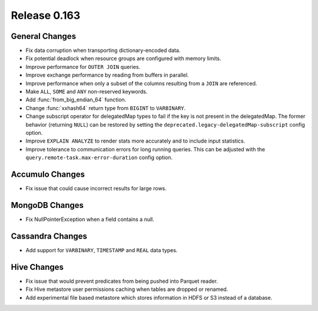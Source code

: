=============
Release 0.163
=============

General Changes
---------------

* Fix data corruption when transporting dictionary-encoded data.
* Fix potential deadlock when resource groups are configured with memory limits.
* Improve performance for ``OUTER JOIN`` queries.
* Improve exchange performance by reading from buffers in parallel.
* Improve performance when only a subset of the columns resulting from a ``JOIN`` are referenced.
* Make ``ALL``, ``SOME`` and ``ANY`` non-reserved keywords.
* Add :func:`from_big_endian_64` function.
* Change :func:`xxhash64` return type from ``BIGINT`` to ``VARBINARY``.
* Change subscript operator for delegatedMap types to fail if the key is not present in the delegatedMap. The former
  behavior (returning ``NULL``) can be restored by setting the ``deprecated.legacy-delegatedMap-subscript``
  config option.
* Improve ``EXPLAIN ANALYZE`` to render stats more accurately and to include input statistics.
* Improve tolerance to communication errors for long running queries. This can be adjusted
  with the ``query.remote-task.max-error-duration`` config option.

Accumulo Changes
----------------

* Fix issue that could cause incorrect results for large rows.

MongoDB Changes
---------------

* Fix NullPointerException when a field contains a null.

Cassandra Changes
-----------------

* Add support for ``VARBINARY``, ``TIMESTAMP`` and ``REAL`` data types.

Hive Changes
------------

* Fix issue that would prevent predicates from being pushed into Parquet reader.
* Fix Hive metastore user permissions caching when tables are dropped or renamed.
* Add experimental file based metastore which stores information in HDFS or S3 instead of a database.
